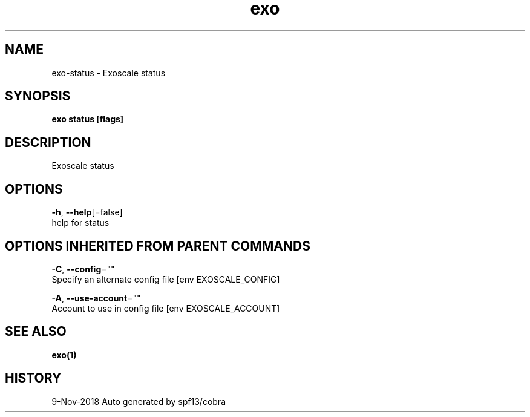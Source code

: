 .TH "exo" "1" "Nov 2018" "Auto generated by spf13/cobra" "" 
.nh
.ad l


.SH NAME
.PP
exo\-status \- Exoscale status


.SH SYNOPSIS
.PP
\fBexo status [flags]\fP


.SH DESCRIPTION
.PP
Exoscale status


.SH OPTIONS
.PP
\fB\-h\fP, \fB\-\-help\fP[=false]
    help for status


.SH OPTIONS INHERITED FROM PARENT COMMANDS
.PP
\fB\-C\fP, \fB\-\-config\fP=""
    Specify an alternate config file [env EXOSCALE\_CONFIG]

.PP
\fB\-A\fP, \fB\-\-use\-account\fP=""
    Account to use in config file [env EXOSCALE\_ACCOUNT]


.SH SEE ALSO
.PP
\fBexo(1)\fP


.SH HISTORY
.PP
9\-Nov\-2018 Auto generated by spf13/cobra
